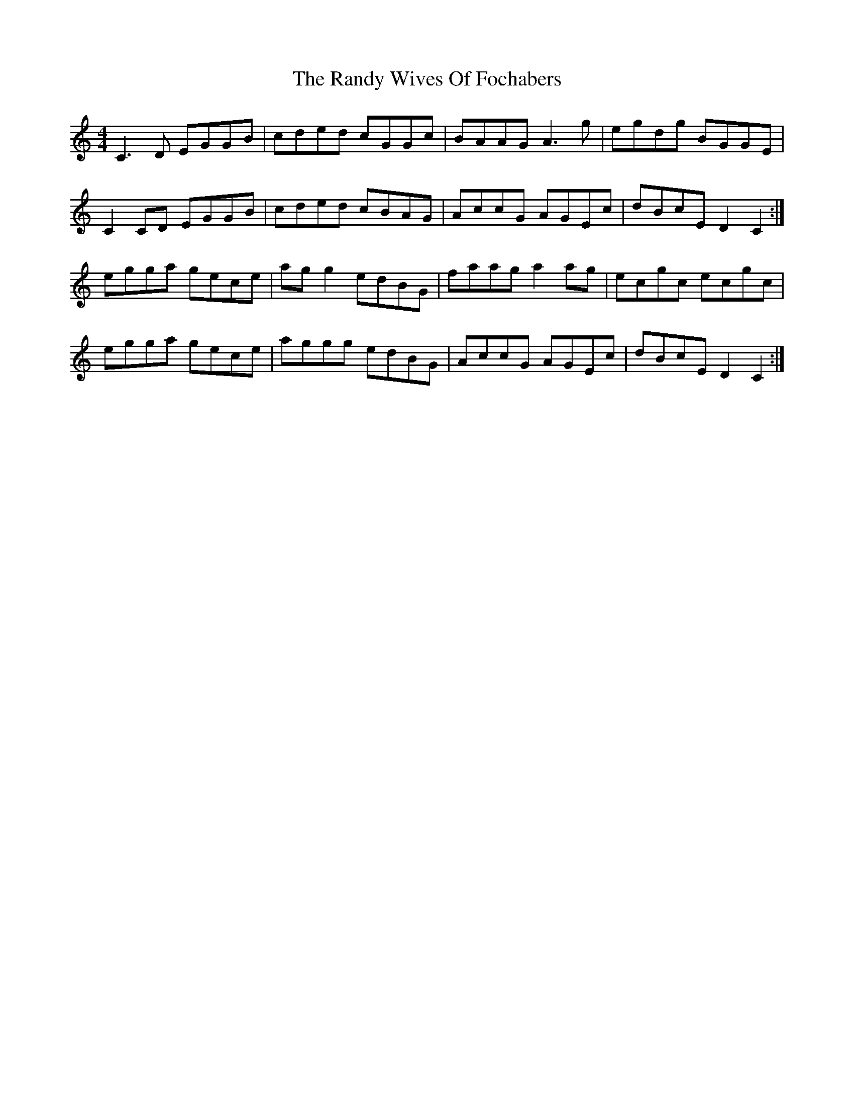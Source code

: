 X: 33698
T: Randy Wives Of Fochabers, The
R: reel
M: 4/4
K: Cmajor
C3 D EGGB|cded cGGc|BAAG A3 g|egdg BGGE|
C2 CD EGGB|cded cBAG|AccG AGEc|dBcE D2 C2:|
egga gece|ag g2 edBG|faag a2 ag|ecgc ecgc|
egga gece|aggg edBG|AccG AGEc|dBcE D2 C2:|

